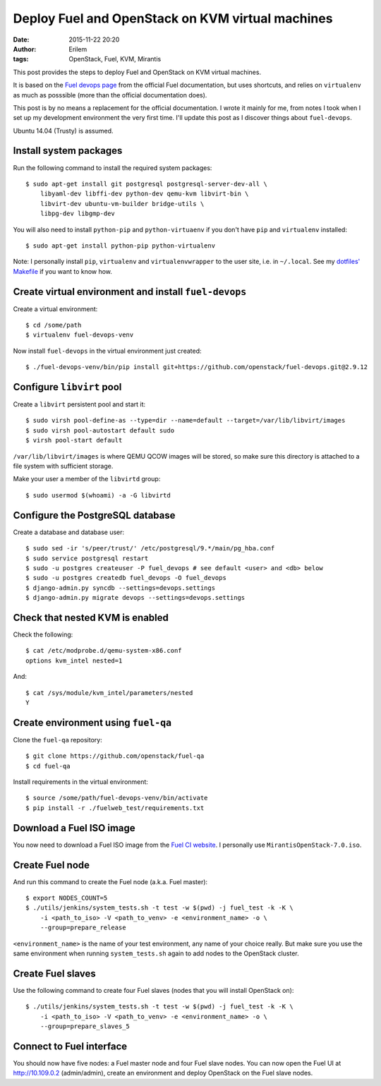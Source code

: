 Deploy Fuel and OpenStack on KVM virtual machines
#################################################
:date: 2015-11-22 20:20
:author: Erilem
:tags: OpenStack, Fuel, KVM, Mirantis

This post provides the steps to deploy Fuel and OpenStack on KVM virtual
machines.

It is based on the `Fuel devops page
<https://docs.fuel-infra.org/fuel-dev/devops.html>`_ from the official Fuel
documentation, but uses shortcuts, and relies on ``virtualenv`` as much as
posssible (more than the official documentation does).

This post is by no means a replacement for the official documentation. I wrote
it mainly for me, from notes I took when I set up my development environment
the very first time. I'll update this post as I discover things about
``fuel-devops``.

Ubuntu 14.04 (Trusty) is assumed.

Install system packages
-----------------------

Run the following command to install the required system packages::

    $ sudo apt-get install git postgresql postgresql-server-dev-all \
        libyaml-dev libffi-dev python-dev qemu-kvm libvirt-bin \
        libvirt-dev ubuntu-vm-builder bridge-utils \
        libpg-dev libgmp-dev

You will also need to install ``python-pip`` and ``python-virtuaenv`` if you
don't have ``pip`` and ``virtualenv`` installed::

    $ sudo apt-get install python-pip python-virtualenv

Note: I personally install ``pip``, ``virtualenv`` and ``virtualenvwrapper`` to
the user site, i.e. in ``~/.local``. See my `dotfiles' Makefile
<https://github.com/elemoine/dotfiles/blob/master/Makefile>`_ if you want to
know how.

Create virtual environment and install ``fuel-devops``
------------------------------------------------------

Create a virtual environment::

    $ cd /some/path
    $ virtualenv fuel-devops-venv

Now install ``fuel-devops`` in the virtual environment just created::

    $ ./fuel-devops-venv/bin/pip install git+https://github.com/openstack/fuel-devops.git@2.9.12

Configure ``libvirt`` pool
--------------------------

Create a ``libvirt`` persistent pool and start it::

    $ sudo virsh pool-define-as --type=dir --name=default --target=/var/lib/libvirt/images
    $ sudo virsh pool-autostart default sudo
    $ virsh pool-start default

``/var/lib/libvirt/images`` is where QEMU QCOW images will be stored, so make
sure this directory is attached to a file system with sufficient storage.

Make your user a member of the ``libvirtd`` group::

   $ sudo usermod $(whoami) -a -G libvirtd

Configure the PostgreSQL database
---------------------------------

Create a database and database user::

    $ sudo sed -ir 's/peer/trust/' /etc/postgresql/9.*/main/pg_hba.conf
    $ sudo service postgresql restart
    $ sudo -u postgres createuser -P fuel_devops # see default <user> and <db> below
    $ sudo -u postgres createdb fuel_devops -O fuel_devops
    $ django-admin.py syncdb --settings=devops.settings
    $ django-admin.py migrate devops --settings=devops.settings

Check that nested KVM is enabled
--------------------------------

Check the following::

    $ cat /etc/modprobe.d/qemu-system-x86.conf
    options kvm_intel nested=1

And::

    $ cat /sys/module/kvm_intel/parameters/nested
    Y

Create environment using ``fuel-qa``
------------------------------------

Clone the ``fuel-qa`` repository::

    $ git clone https://github.com/openstack/fuel-qa
    $ cd fuel-qa

Install requirements in the virtual environment::

    $ source /some/path/fuel-devops-venv/bin/activate
    $ pip install -r ./fuelweb_test/requirements.txt

Download a Fuel ISO image
-------------------------

You now need to download a Fuel ISO image from the `Fuel CI website
<https://ci.fuel-infra.org/view/ISO/>`_. I personally use
``MirantisOpenStack-7.0.iso``.

Create Fuel node
----------------

And run this command to create the Fuel node (a.k.a. Fuel master)::

    $ export NODES_COUNT=5
    $ ./utils/jenkins/system_tests.sh -t test -w $(pwd) -j fuel_test -k -K \
        -i <path_to_iso> -V <path_to_venv> -e <environment_name> -o \
        --group=prepare_release

``<environment_name>`` is the name of your test environment, any name of your
choice really. But make sure you use the same environment when running
``system_tests.sh`` again to add nodes to the OpenStack cluster.

Create Fuel slaves
------------------

Use the following command to create four Fuel slaves (nodes that you will
install OpenStack on)::

    $ ./utils/jenkins/system_tests.sh -t test -w $(pwd) -j fuel_test -k -K \
        -i <path_to_iso> -V <path_to_venv> -e <environment_name> -o \
        --group=prepare_slaves_5

Connect to Fuel interface
-------------------------

You should now have five nodes: a Fuel master node and four Fuel slave
nodes. You can now open the Fuel UI at http://10.109.0.2 (admin/admin),
create an environment and deploy OpenStack on the Fuel slave nodes.
